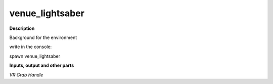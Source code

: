 venue_lightsaber
================

.. _venue_lightsaber:

**Description**

Background for the environment 

write in the console:

spawn venue_lightsaber

**Inputs, output and other parts**

*VR Grab Handle* 

